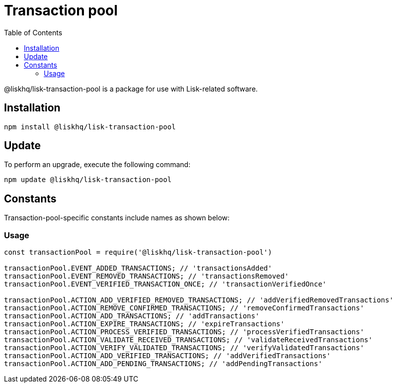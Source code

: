 = Transaction pool
:description: This section covers the installation, updates and constants for the Transaction pool library.
:toc:

@liskhq/lisk-transaction-pool is a package for use with Lisk-related software.

== Installation

[source,bash]
----
npm install @liskhq/lisk-transaction-pool
----

== Update

To perform an upgrade, execute the following command:

[source,bash]
----
npm update @liskhq/lisk-transaction-pool
----

////
{
  DEFAULT_MAX_TRANSACTIONS: 4096,
  DEFAULT_MAX_TRANSACTIONS_PER_ACCOUNT: 64,
  DEFAULT_MIN_ENTRANCE_FEE_PRIORITY: 0n,
  DEFAULT_EXPIRY_TIME: 10800000,
  DEFAULT_EXPIRE_INTERVAL: 3600000,
  DEFAULT_MINIMUM_REPLACEMENT_FEE_DIFFERENCE: 10n,
  DEFAULT_REORGANIZE_TIME: 500,
  events: { EVENT_TRANSACTION_REMOVED: 'EVENT_TRANSACTION_REMOVED' },
  TransactionPool: [class TransactionPool],
  Job: [class Job]
}
////
== Constants

Transaction-pool-specific constants include names as shown below:

=== Usage

[source,js]
----
const transactionPool = require('@liskhq/lisk-transaction-pool')

transactionPool.EVENT_ADDED_TRANSACTIONS; // 'transactionsAdded'
transactionPool.EVENT_REMOVED_TRANSACTIONS; // 'transactionsRemoved'
transactionPool.EVENT_VERIFIED_TRANSACTION_ONCE; // 'transactionVerifiedOnce'

transactionPool.ACTION_ADD_VERIFIED_REMOVED_TRANSACTIONS; // 'addVerifiedRemovedTransactions'
transactionPool.ACTION_REMOVE_CONFIRMED_TRANSACTIONS; // 'removeConfirmedTransactions'
transactionPool.ACTION_ADD_TRANSACTIONS; // 'addTransactions'
transactionPool.ACTION_EXPIRE_TRANSACTIONS; // 'expireTransactions'
transactionPool.ACTION_PROCESS_VERIFIED_TRANSACTIONS; // 'processVerifiedTransactions'
transactionPool.ACTION_VALIDATE_RECEIVED_TRANSACTIONS; // 'validateReceivedTransactions'
transactionPool.ACTION_VERIFY_VALIDATED_TRANSACTIONS; // 'verifyValidatedTransactions'
transactionPool.ACTION_ADD_VERIFIED_TRANSACTIONS; // 'addVerifiedTransactions'
transactionPool.ACTION_ADD_PENDING_TRANSACTIONS; // 'addPendingTransactions'
----


